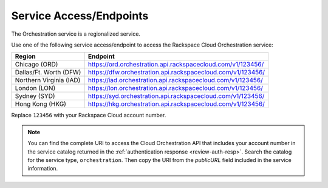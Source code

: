 
.. _service-access-endpoints:

Service Access/Endpoints
~~~~~~~~~~~~~~~~~~~~~~~~~~~~~

The Orchestration service is a regionalized service. 

.. tip

  To help you decide which regionalized endpoint to use, read about special
  considerations for choosing a region at http://www.rackspace.com/
  knowledge_center/article/about-regions.

Use one of the following service access/endpoint to access the Rackspace Cloud Orchestration service: 

+-------------------------+-----------------------------------------------------------------+
| Region                  | Endpoint                                                        |
+=========================+=================================================================+
| Chicago (ORD)           | https://ord.orchestration.api.rackspacecloud.com/v1/123456/     |
+-------------------------+-----------------------------------------------------------------+
| Dallas/Ft. Worth (DFW)  | https://dfw.orchestration.api.rackspacecloud.com/v1/123456/     |
+-------------------------+-----------------------------------------------------------------+
| Northern Virginia (IAD) | https://iad.orchestration.api.rackspacecloud.com/v1/123456/     |
+-------------------------+-----------------------------------------------------------------+
| London (LON)            | https://lon.orchestration.api.rackspacecloud.com/v1/123456/     |  
+-------------------------+-----------------------------------------------------------------+
| Sydney (SYD)            | https://syd.orchestration.api.rackspacecloud.com/v1/123456/     |
+-------------------------+-----------------------------------------------------------------+
| Hong Kong (HKG)         | https://hkg.orchestration.api.rackspacecloud.com/v1/123456/     |
+-------------------------+-----------------------------------------------------------------+

Replace ``123456`` with your Rackspace Cloud account number. 

..  note:: 

      You can find the complete URI to access the Cloud Orchestration API that includes 
      your account number in the service catalog returned in the 
      :ref:`authentication response <review-auth-resp>`. Search 
      the catalog for the service type, ``orchestration``. Then copy the URI from 
      the *publicURL* field included in the service information. 
